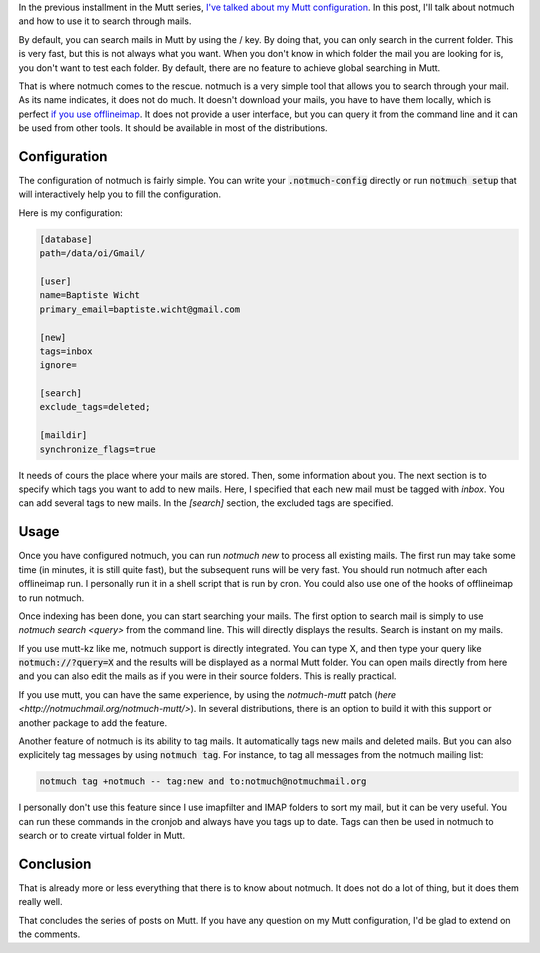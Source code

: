 In the previous installment in the Mutt series, `I've talked about my Mutt
configuration 
<http://baptiste-wicht.com/posts/2014/07/a-mutt-journey-my-mutt-configuration.html>`_.
In this post, I'll talk about notmuch and how to use it to search through mails.

By default, you can search mails in Mutt by using the / key. By doing that, you
can only search in the current folder. This is very fast, but this is not always
what you want. When you don't know in which folder the mail you are looking for
is, you don't want to test each folder. By default, there are no feature to
achieve global searching in Mutt.

That is where notmuch comes to the rescue. notmuch is a very simple tool that
allows you to search through your mail. As its name indicates, it does not do
much. It doesn't download your mails, you have to have them locally, which is
perfect `if you use offlineimap
<http://baptiste-wicht.com/posts/2014/07/a-mutt-journey-download-mails-with-offlineimap.html>`_.
It does not provide a user interface, but you can query it from the command line
and it can be used from other tools. It should be available in most of the
distributions.

Configuration
*************

The configuration of notmuch is fairly simple. You can write your
:code:`.notmuch-config` directly or run :code:`notmuch setup` that will
interactively help you to fill the configuration.

Here is my configuration:

.. code:: 

    [database]
    path=/data/oi/Gmail/

    [user]
    name=Baptiste Wicht
    primary_email=baptiste.wicht@gmail.com

    [new]
    tags=inbox
    ignore=

    [search]
    exclude_tags=deleted;

    [maildir]
    synchronize_flags=true

It needs of cours the place where your mails are stored. Then, some information
about you. The next section is to specify which tags you want to add to new
mails. Here, I specified that each new mail must be tagged with `inbox`. You can
add several tags to new mails. In the `[search]` section, the excluded tags are
specified.

Usage
*****

Once you have configured notmuch, you can run `notmuch new` to process all
existing mails. The first run may take some time (in minutes, it is still quite
fast), but the subsequent runs will be very fast. You should run notmuch after
each offlineimap run. I personally run it in a shell script that is run by cron.
You could also use one of the hooks of offlineimap to run notmuch.

Once indexing has been done, you can start searching your mails. The first
option to search mail is simply to use `notmuch search <query>` from the command
line. This will directly displays the results. Search is instant on my mails.

If you use mutt-kz like me, notmuch support is directly integrated. You can type
X, and then type your query like :code:`notmuch://?query=X` and the results will
be displayed as a normal Mutt folder. You can open mails directly from here and
you can also edit the mails as if you were in their source folders. This is
really practical.

If you use mutt, you can have the same experience, by using the `notmuch-mutt`
patch (`here <http://notmuchmail.org/notmuch-mutt/>`). In several distributions,
there is an option to build it with this support or another package to add the
feature.

Another feature of notmuch is its ability to tag mails. It automatically tags
new mails and deleted mails. But you can also explicitely tag messages by using
:code:`notmuch tag`. For instance, to tag all messages from the notmuch mailing
list:

.. code::

    notmuch tag +notmuch -- tag:new and to:notmuch@notmuchmail.org

I personally don't use this feature since I use imapfilter and IMAP folders to
sort my mail, but it can be very useful. You can run these commands in the
cronjob and always have you tags up to date. Tags can then be used in notmuch to
search or to create virtual folder in Mutt.

Conclusion
**********

That is already more or less everything that there is to know about notmuch. It
does not do a lot of thing, but it does them really well.

That concludes the series of posts on Mutt. If you have any question on my Mutt
configuration, I'd be glad to extend on the comments.
